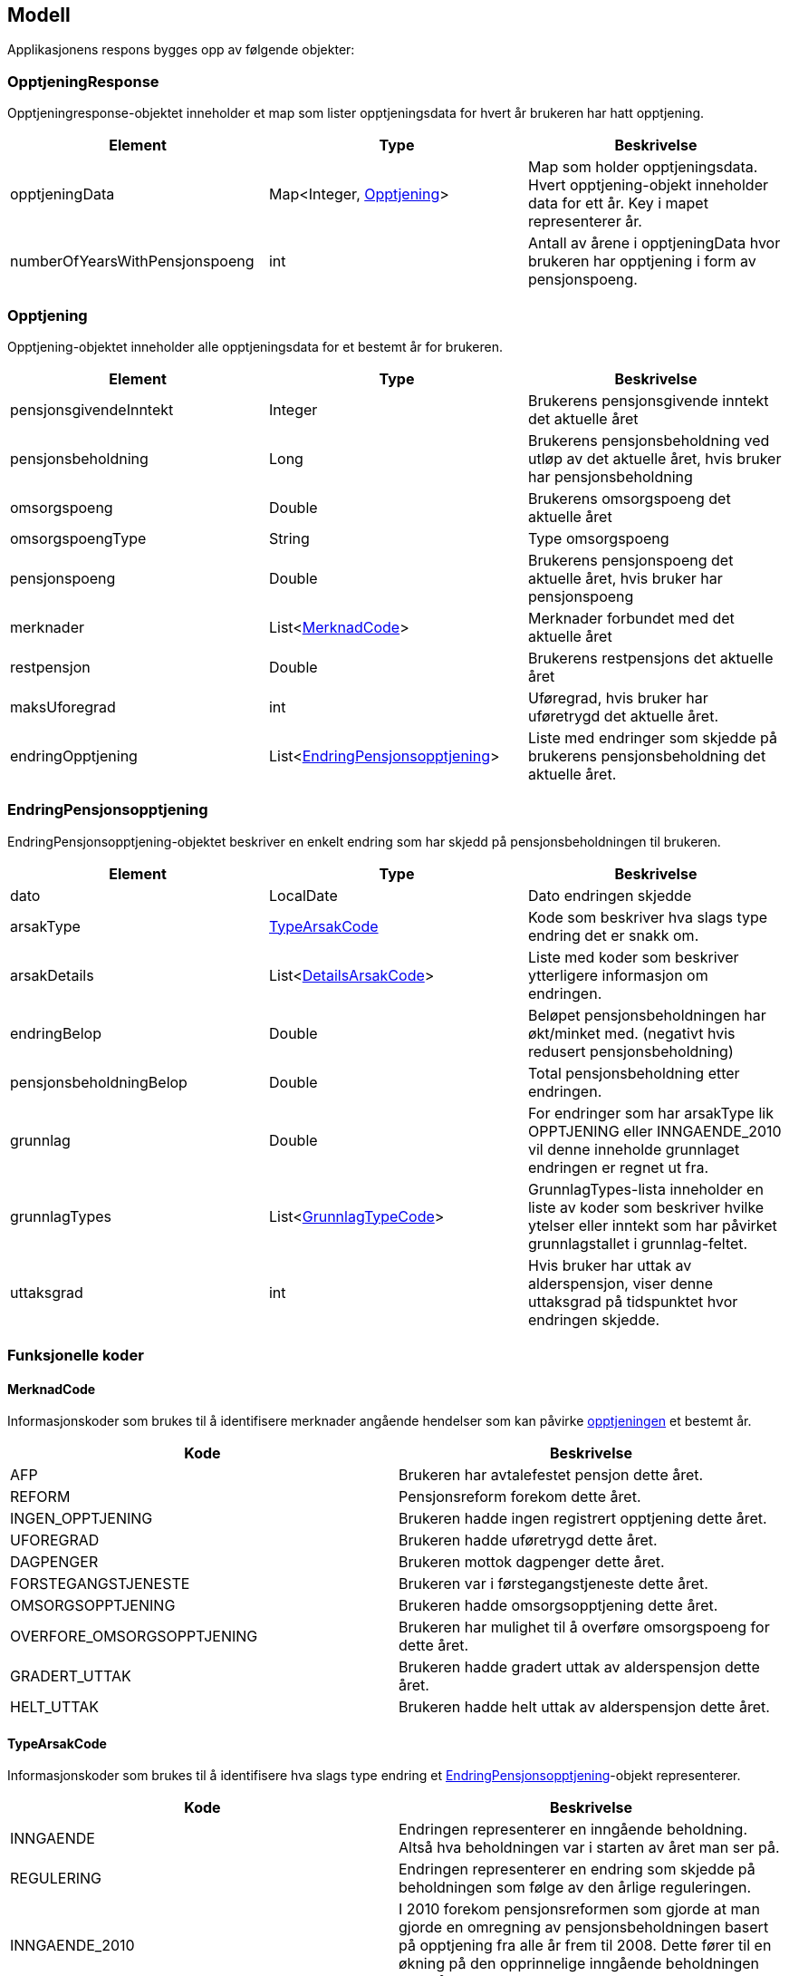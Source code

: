 == Modell

Applikasjonens respons bygges opp av følgende objekter:

=== OpptjeningResponse
Opptjeningresponse-objektet inneholder et map som lister opptjeningsdata for hvert år brukeren har hatt opptjening.
[#opptjeningResponse, options="header,footer"]

|=======================
|Element |Type |Beskrivelse
|opptjeningData|Map<Integer, <<index.adoc#opptjening,Opptjening>>>|Map som holder opptjeningsdata. Hvert opptjening-objekt inneholder data for ett år. Key i mapet representerer år.
|numberOfYearsWithPensjonspoeng|int|Antall av årene i opptjeningData hvor brukeren har opptjening i form av pensjonspoeng.
|=======================

=== Opptjening
Opptjening-objektet inneholder alle opptjeningsdata for et bestemt år for brukeren.
[#opptjening, options="header,footer"]

|=======================
|Element |Type |Beskrivelse
|pensjonsgivendeInntekt|Integer|Brukerens pensjonsgivende inntekt det aktuelle året
|pensjonsbeholdning|Long|Brukerens pensjonsbeholdning ved utløp av det aktuelle året, hvis bruker har pensjonsbeholdning
|omsorgspoeng|Double|Brukerens omsorgspoeng det aktuelle året
|omsorgspoengType|String|Type omsorgspoeng
|pensjonspoeng|Double|Brukerens pensjonspoeng det aktuelle året, hvis bruker har pensjonspoeng
|merknader|List<<<index.adoc#merknadCode,MerknadCode>>>|Merknader forbundet med det aktuelle året
|restpensjon|Double|Brukerens restpensjons det aktuelle året
|maksUforegrad|int|Uføregrad, hvis bruker har uføretrygd det aktuelle året.
|endringOpptjening|List<<<index.adoc#endringPensjonsopptjening,EndringPensjonsopptjening>>>|Liste med endringer som skjedde på brukerens pensjonsbeholdning det aktuelle året.
|=======================

=== EndringPensjonsopptjening
EndringPensjonsopptjening-objektet beskriver en enkelt endring som har skjedd på pensjonsbeholdningen til brukeren.
[#endringPensjonsopptjening, options="header,footer"]

|=======================
|Element |Type |Beskrivelse
|dato|LocalDate|Dato endringen skjedde
|arsakType|<<index.adoc#typeArsakCode,TypeArsakCode>>|Kode som beskriver hva slags type endring det er snakk om.
|arsakDetails|List<<<index.adoc#detailsArsakCode,DetailsArsakCode>>>|Liste med koder som beskriver ytterligere informasjon om endringen.
|endringBelop|Double|Beløpet pensjonsbeholdningen har økt/minket med. (negativt hvis redusert pensjonsbeholdning)
|pensjonsbeholdningBelop|Double|Total pensjonsbeholdning etter endringen.
|grunnlag|Double|For endringer som har arsakType lik OPPTJENING eller INNGAENDE_2010 vil denne inneholde grunnlaget endringen er regnet ut fra.
|grunnlagTypes|List<<<index.adoc#grunnlagTypeCode,GrunnlagTypeCode>>>|GrunnlagTypes-lista inneholder en liste av koder som beskriver hvilke ytelser eller inntekt som har påvirket grunnlagstallet i grunnlag-feltet.
|uttaksgrad|int|Hvis bruker har uttak av alderspensjon, viser denne uttaksgrad på tidspunktet hvor endringen skjedde.

|=======================

=== Funksjonelle koder
==== MerknadCode
Informasjonskoder som brukes til å identifisere merknader angående hendelser som kan påvirke <<index.adoc#opptjening,opptjeningen>> et bestemt år.
[#merknadCode, options="header,footer"]

|=======================
|Kode|Beskrivelse
|AFP|Brukeren har avtalefestet pensjon dette året.
|REFORM|Pensjonsreform forekom dette året.
|INGEN_OPPTJENING|Brukeren hadde ingen registrert opptjening dette året.
|UFOREGRAD|Brukeren hadde uføretrygd dette året.
|DAGPENGER|Brukeren mottok dagpenger dette året.
|FORSTEGANGSTJENESTE|Brukeren var i førstegangstjeneste dette året.
|OMSORGSOPPTJENING|Brukeren hadde omsorgsopptjening dette året.
|OVERFORE_OMSORGSOPPTJENING|Brukeren har mulighet til å overføre omsorgspoeng for dette året.
|GRADERT_UTTAK|Brukeren hadde gradert uttak av alderspensjon dette året.
|HELT_UTTAK|Brukeren hadde helt uttak av alderspensjon dette året.
|=======================

==== TypeArsakCode
Informasjonskoder som brukes til å identifisere hva slags type endring et <<index.adoc#endringOpptjening,EndringPensjonsopptjening>>-objekt representerer.
[#typeArsakCode, options="header,footer"]

|=======================
|Kode|Beskrivelse
|INNGAENDE|Endringen representerer en inngående beholdning. Altså hva beholdningen var i starten av året man ser på.
|REGULERING|Endringen representerer en endring som skjedde på beholdningen som følge av den årlige reguleringen.
|INNGAENDE_2010|I 2010 forekom pensjonsreformen som gjorde at man gjorde en omregning av pensjonsbeholdningen basert på opptjening fra alle år frem til 2008. Dette fører til en økning på den opprinnelige inngående beholdningen dette året.
|OPPTJENING|Endring av pensjonsbeholdningen som følge av opptjening.
|UTTAK|Endring av pensjonsbeholdningen som følge av uttak av alderspensjon. Uttak-koden kan også gjenspeile uttak av forsinket opptjening.
|UTGAENDE|Utgående beholdning ved slutten av året.
|=======================

==== DetailsArsakCode
Informasjonskoder som brukes til å gi utfyllende informasjon om en <<index.adoc#endringOpptjening,endring>> som har skjedd på pensjonsopptjeningen.
[#detailsArsakCode, options="header,footer"]

|=======================
|Kode|Beskrivelse
|OPPTJENING_GRADERT|Fordi bruker har gradert uttak har den nye opptjeningen blitt lagt til pensjonsbeholdningen.
|OPPTJENING_HEL|Fordi bruker tar ut hel alderspensjon (100 prosent) har ny opptjening ført til en økning i den utbetalte pensjonen før skatt.
|REGULERING|Pensjonsbeholdningen reguleres årlig i samsvar med lønnsveksten i folketrygdloven
|UTTAK|Ved uttak reduseres pensjonsbeholdningen med like stor andel som uttaksgraden bruker har valgt.
|OPPTJENING_2012|Fra og med 2012 vil pensjonsopptjeningen for et kalenderår oppreguleres med lønnsvekst og tilføres pensjonsbeholdningen ved utløpet av året ligningen for det aktuelle året er ferdig.
|REGULERING_2010|Fram til 1. mai 2011 er det ikke fastsatt en egen lønnsvekstfaktor. Endringen i folketrygdens grunnbeløp denne årlige lønnsveksten. Beholdningen er i 2010 derfor regulert med forholdet mellom folketrygdens grunnbeløp 1. mai 2010 (75 641) og grunnbeløpet 1. januar 2010 (72 881).
|OPPTJENING_2011|Pensjonsopptjeningen for 2009 oppreguleres med grunnbeløpet på beregningstidspunktet (75 641) og gjennomsnittlig grunnbeløp for 2009.
|BEHOLDNING_2010|Pensjonsbeholdningen ble etablert med virkning 1. januar 2010 i forbindelse med at pensjonsreformen trådte i kraft. Da ble den opptjeningen bruker hadde i kalenderår frem til og med 2008 (siste ferdiglignede år) summert til beholdningsstørrelse.
|=======================

==== GrunnlagTypeCode
Informasjonskoder som brukes til å gi informasjon om hva slags grunnlag opptjeningen i en <<index.adoc#endringOpptjening,endring>> i pensjonsbeholdningen skyldes.
Disse kodene er kun aktuelle for <<index.adoc#endringOpptjening,endringer>> som er av <<index.adoc#typeArsakCode,TypeArsakCode>> OPPTJENING eller INNGAENDE_2010
[#grunnlagTypeCode, options="header,footer"]

|=======================
|Kode|Beskrivelse
|INNTEKT_GRUNNLAG|Grunnlaget som beholdningsendringen er regnet ut fra er lønnsinntekt.
|UFORE_GRUNNLAG|Grunnlaget som beholdningsendringen er regnet ut fra er antatt inntekt i forbindelse med uføretrygd.
|FORSTEGANGSTJENESTE_GRUNNLAG|Grunnlaget som beholdningsendringen er regnet ut fra er 2,5 ganger grunnbeløpet i folketrygden, som er standard grunnlag ved førstegangstjeneste.
|DAGPENGER_GRUNNLAG|Grunnlaget som beholdningsendringen er regnet ut fra er den inntekten dagpengene er satt ut fra.
|OMSORGSOPPTJENING_GRUNNLAG|Grunnlaget som beholdningsendringen er regnet ut fra er en standard sats for omsorgsopptjening
som fastsettes med utgangspunkt i grunnbeløpet i folketrygden.
|NO_GRUNNLAG|Finnes ikke noe opptjeningsgrunnlag for det aktuelle året

|=======================


==== UserGroup
UserGroup-kodene er koder som brukes internt i applikasjonen til å skille de ulike brukergruppene fra hverandre. Merk at disse kodene da altså ikke er del av responsen,
men forsåelse av disse kodene er vesentlig for å forstå applikasjonens interne logikk.
[#userGroup, options="header,footer"]

|=======================
|Kode|Beskrivelse
|USER_GROUP_1|Brukere født før 1943.
|USER_GROUP_2|Brukere født etter 1943 og før 1949.
|USER_GROUP_3|Brukere født fra og med 1949 til og med 1953.
|USER_GROUP_4|Brukere født fra og med 1954 til og med 1962. Disse har blandet nytt og gammelt regelverk for alderspensjon.
|USER_GROUP_5|Brukere født fra og med 1963. Disse har kun nytt regelverk for alderspensjon.
|=======================
